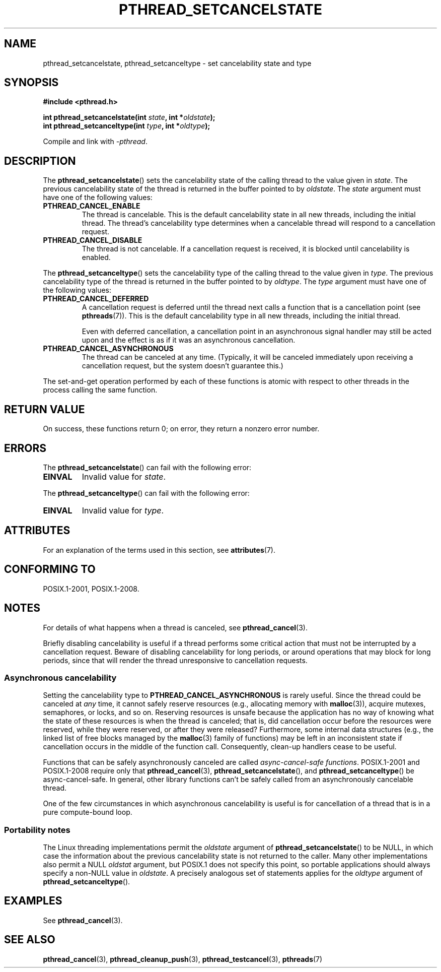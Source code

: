 .\" Copyright (c) 2008 Linux Foundation, written by Michael Kerrisk
.\"     <mtk.manpages@gmail.com>
.\"
.\" %%%LICENSE_START(VERBATIM)
.\" Permission is granted to make and distribute verbatim copies of this
.\" manual provided the copyright notice and this permission notice are
.\" preserved on all copies.
.\"
.\" Permission is granted to copy and distribute modified versions of this
.\" manual under the conditions for verbatim copying, provided that the
.\" entire resulting derived work is distributed under the terms of a
.\" permission notice identical to this one.
.\"
.\" Since the Linux kernel and libraries are constantly changing, this
.\" manual page may be incorrect or out-of-date.  The author(s) assume no
.\" responsibility for errors or omissions, or for damages resulting from
.\" the use of the information contained herein.  The author(s) may not
.\" have taken the same level of care in the production of this manual,
.\" which is licensed free of charge, as they might when working
.\" professionally.
.\"
.\" Formatted or processed versions of this manual, if unaccompanied by
.\" the source, must acknowledge the copyright and authors of this work.
.\" %%%LICENSE_END
.\"
.TH PTHREAD_SETCANCELSTATE 3 2020-06-09 "Linux" "Linux Programmer's Manual"
.SH NAME
pthread_setcancelstate, pthread_setcanceltype \-
set cancelability state and type
.SH SYNOPSIS
.nf
.B #include <pthread.h>
.PP
.BI "int pthread_setcancelstate(int " state ", int *" oldstate );
.BI "int pthread_setcanceltype(int " type ", int *" oldtype );
.PP
Compile and link with \fI\-pthread\fP.
.fi
.SH DESCRIPTION
The
.BR pthread_setcancelstate ()
sets the cancelability state of the calling thread to the value
given in
.IR state .
The previous cancelability state of the thread is returned
in the buffer pointed to by
.IR oldstate .
The
.I state
argument must have one of the following values:
.TP
.B PTHREAD_CANCEL_ENABLE
The thread is cancelable.
This is the default cancelability state in all new threads,
including the initial thread.
The thread's cancelability type determines when a cancelable thread
will respond to a cancellation request.
.TP
.B PTHREAD_CANCEL_DISABLE
The thread is not cancelable.
If a cancellation request is received,
it is blocked until cancelability is enabled.
.PP
The
.BR pthread_setcanceltype ()
sets the cancelability type of the calling thread to the value
given in
.IR type .
The previous cancelability type of the thread is returned
in the buffer pointed to by
.IR oldtype .
The
.I type
argument must have one of the following values:
.TP
.B PTHREAD_CANCEL_DEFERRED
A cancellation request is deferred until the thread next calls
a function that is a cancellation point (see
.BR pthreads (7)).
This is the default cancelability type in all new threads,
including the initial thread.
.IP
Even with deferred cancellation, a
cancellation point in an asynchronous signal handler may still
be acted upon and the effect is as if it was an asynchronous
cancellation.
.TP
.B PTHREAD_CANCEL_ASYNCHRONOUS
The thread can be canceled at any time.
(Typically,
it will be canceled immediately upon receiving a cancellation request,
but the system doesn't guarantee this.)
.PP
The set-and-get operation performed by each of these functions
is atomic with respect to other threads in the process
calling the same function.
.SH RETURN VALUE
On success, these functions return 0;
on error, they return a nonzero error number.
.SH ERRORS
The
.BR pthread_setcancelstate ()
can fail with the following error:
.TP
.B EINVAL
Invalid value for
.IR state .
.PP
The
.BR pthread_setcanceltype ()
can fail with the following error:
.TP
.B EINVAL
Invalid value for
.IR type .
.\" .SH VERSIONS
.\" Available since glibc 2.0
.SH ATTRIBUTES
For an explanation of the terms used in this section, see
.BR attributes (7).
.ad l
.nh
.TS
allbox;
lbx lb lb
l l l.
Interface	Attribute	Value
T{
.BR pthread_setcancelstate (),
.BR pthread_setcanceltype ()
T}	Thread safety	T{
MT-Safe
T}
T{
.BR pthread_setcancelstate (),
.BR pthread_setcanceltype ()
T}	Async-cancel-safety	T{
AC-Safe
T}
.TE
.hy
.ad
.sp 1
.hy
.SH CONFORMING TO
POSIX.1-2001, POSIX.1-2008.
.SH NOTES
For details of what happens when a thread is canceled, see
.BR pthread_cancel (3).
.PP
Briefly disabling cancelability is useful
if a thread performs some critical action
that must not be interrupted by a cancellation request.
Beware of disabling cancelability for long periods,
or around operations that may block for long periods,
since that will render the thread unresponsive to cancellation requests.
.SS Asynchronous cancelability
Setting the cancelability type to
.B PTHREAD_CANCEL_ASYNCHRONOUS
is rarely useful.
Since the thread could be canceled at
.I any
time, it cannot safely reserve resources (e.g., allocating memory with
.BR malloc (3)),
acquire mutexes, semaphores, or locks, and so on.
Reserving resources is unsafe because the application has no way of
knowing what the state of these resources is when the thread is canceled;
that is, did cancellation occur before the resources were reserved,
while they were reserved, or after they were released?
Furthermore, some internal data structures
(e.g., the linked list of free blocks managed by the
.BR malloc (3)
family of functions) may be left in an inconsistent state
if cancellation occurs in the middle of the function call.
Consequently, clean-up handlers cease to be useful.
.PP
Functions that can be safely asynchronously canceled are called
.IR "async-cancel-safe functions" .
POSIX.1-2001 and POSIX.1-2008 require only that
.BR pthread_cancel (3),
.BR pthread_setcancelstate (),
and
.BR pthread_setcanceltype ()
be async-cancel-safe.
In general, other library functions
can't be safely called from an asynchronously cancelable thread.
.PP
One of the few circumstances in which asynchronous cancelability is useful
is for cancellation of a thread that is in a pure compute-bound loop.
.SS Portability notes
The Linux threading implementations permit the
.I oldstate
argument of
.BR pthread_setcancelstate ()
to be NULL, in which case the information about the previous
cancelability state is not returned to the caller.
Many other implementations also permit a NULL
.I oldstat
argument,
.\" It looks like at least Solaris, FreeBSD and Tru64 support this.
but POSIX.1 does not specify this point,
so portable applications should always specify a non-NULL value in
.IR oldstate .
A precisely analogous set of statements applies for the
.I oldtype
argument of
.BR pthread_setcanceltype ().
.SH EXAMPLES
See
.BR pthread_cancel (3).
.SH SEE ALSO
.BR pthread_cancel (3),
.BR pthread_cleanup_push (3),
.BR pthread_testcancel (3),
.BR pthreads (7)
